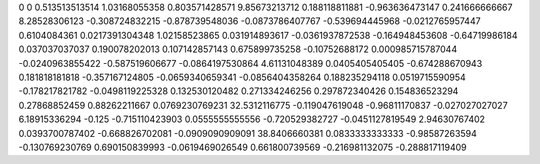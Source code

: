 0	0
0.513513513514	1.03168055358
0.803571428571	9.85673213712
0.188118811881	-0.963636473147
0.241666666667	8.28528306123
-0.308724832215	-0.878739548036
-0.0873786407767	-0.539694445968
-0.0212765957447	0.6104084361
0.0217391304348	1.02158523865
0.031914893617	-0.0361937872538
-0.164948453608	-0.64719986184
0.037037037037	0.190078202013
0.107142857143	0.675899735258
-0.10752688172	0.000985715787044
-0.0240963855422	-0.587519606677
-0.0864197530864	4.61131048389
0.0405405405405	-0.674288670943
0.181818181818	-0.357167124805
-0.0659340659341	-0.0856404358264
0.188235294118	0.0519715590954
-0.178217821782	-0.0498119225328
0.132530120482	0.271334246256
0.297872340426	0.154836523294
0.27868852459	0.88262211667
0.0769230769231	32.5312116775
-0.119047619048	-0.96811170837
-0.027027027027	6.18915336294
-0.125	-0.715110423903
0.0555555555556	-0.720529382727
-0.0451127819549	2.94630767402
0.0393700787402	-0.668826702081
-0.0909090909091	38.8406660381
0.0833333333333	-0.98587263594
-0.130769230769	0.690150839993
-0.0619469026549	0.661800739569
-0.216981132075	-0.288817119409

